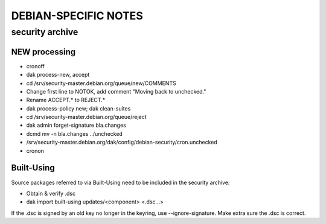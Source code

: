 *********************
DEBIAN-SPECIFIC NOTES
*********************

security archive
================

NEW processing
--------------

- cronoff
- dak process-new, accept
- cd /srv/security-master.debian.org/queue/new/COMMENTS
- Change first line to NOTOK, add comment "Moving back to unchecked."
- Rename ACCEPT.* to REJECT.*
- dak process-policy new; dak clean-suites
- cd /srv/security-master.debian.org/queue/reject
- dak admin forget-signature bla.changes
- dcmd mv -n bla.changes ../unchecked
- /srv/security-master.debian.org/dak/config/debian-security/cron.unchecked
- cronon

Built-Using
-----------

Source packages referred to via Built-Using need to be included in the
security archive:

- Obtain & verify .dsc
- dak import built-using updates/<component> <.dsc...>

If the .dsc is signed by an old key no longer in the keyring, use
--ignore-signature. Make extra sure the .dsc is correct.
